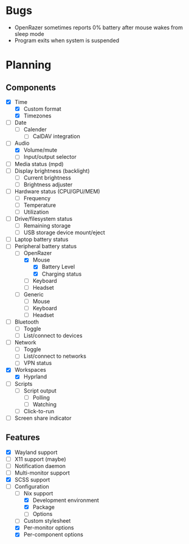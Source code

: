 * Bugs
- OpenRazer sometimes reports 0% battery after mouse wakes from sleep mode
- Program exits when system is suspended

* Planning
** Components
- [X] Time
  - [X] Custom format
  - [X] Timezones
- [ ] Date
  - [ ] Calender
    - [ ] CalDAV integration
- [-] Audio
  - [X] Volume/mute
  - [ ] Input/output selector
- [ ] Media status (mpd)
- [ ] Display brightness (backlight)
  - [ ] Current brightness
  - [ ] Brightness adjuster
- [ ] Hardware status (CPU/GPU/MEM)
  - [ ] Frequency
  - [ ] Temperature
  - [ ] Utilization
- [ ] Drive/filesystem status
  - [ ] Remaining storage
  - [ ] USB storage device mount/eject
- [ ] Laptop battery status
- [-] Peripheral battery status
  - [-] OpenRazer
    - [X] Mouse
      - [X] Battery Level
      - [X] Charging status
    - [ ] Keyboard
    - [ ] Headset
  - [ ] Generic
    - [ ] Mouse
    - [ ] Keyboard
    - [ ] Headset
- [ ] Bluetooth
  - [ ] Toggle
  - [ ] List/connect to devices
- [ ] Network
  - [ ] Toggle
  - [ ] List/connect to networks
  - [ ] VPN status
- [X] Workspaces
  - [X] Hyprland
- [ ] Scripts
  - [ ] Script output
    - [ ] Polling
    - [ ] Watching
  - [ ] Click-to-run
- [ ] Screen share indicator

** Features
- [X] Wayland support
- [ ] X11 support (maybe)
- [ ] Notification daemon
- [ ] Multi-monitor support
- [X] SCSS support
- [-] Configuration
  - [-] Nix support
    - [X] Development environment
    - [X] Package
    - [ ] Options
  - [ ] Custom stylesheet
  - [X] Per-monitor options
  - [X] Per-component options
